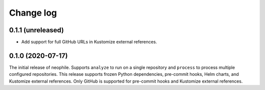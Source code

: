 ##########
Change log
##########

0.1.1 (unreleased)
==================

- Add support for full GitHub URLs in Kustomize external references.

0.1.0 (2020-07-17)
==================

The initial release of neophile.
Supports ``analyze`` to run on a single repository and ``process`` to process multiple configured repositories.
This release supports frozen Python dependencies, pre-commit hooks, Helm charts, and Kustomize external references.
Only GitHub is supported for pre-commit hooks and Kustomize external references.
